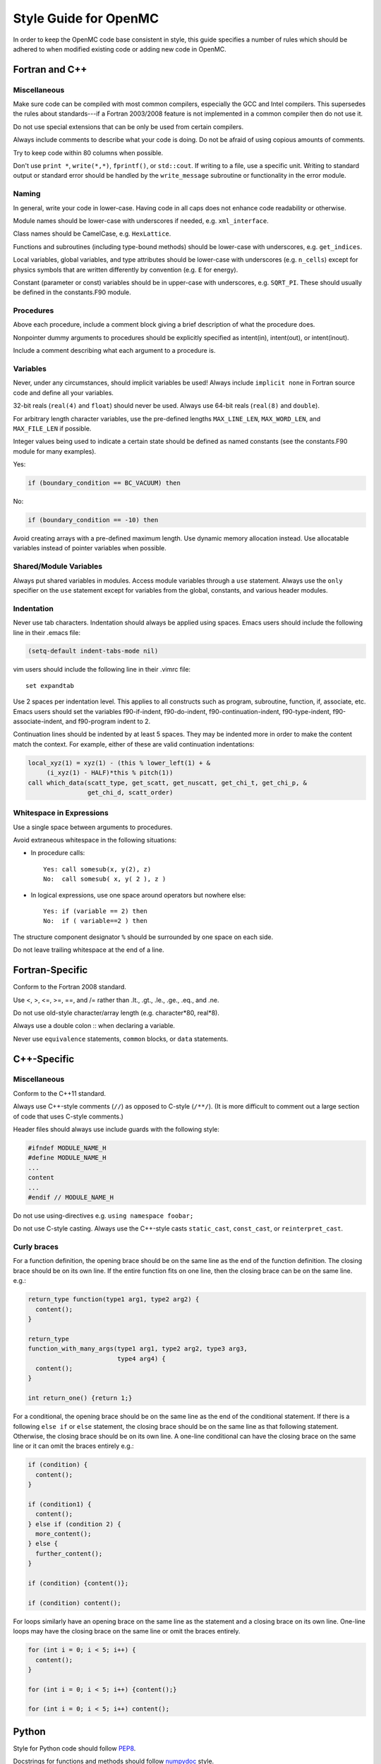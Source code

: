 .. _devguide_styleguide:

======================
Style Guide for OpenMC
======================

In order to keep the OpenMC code base consistent in style, this guide specifies
a number of rules which should be adhered to when modified existing code or
adding new code in OpenMC.

---------------
Fortran and C++
---------------

Miscellaneous
-------------

Make sure code can be compiled with most common compilers, especially the GCC
and Intel compilers. This supersedes the rules about standards---if a Fortran
2003/2008 feature is not implemented in a common compiler then do not use it.

Do not use special extensions that can be only be used from certain compilers.

Always include comments to describe what your code is doing. Do not be afraid of
using copious amounts of comments.

Try to keep code within 80 columns when possible.

Don't use ``print *``, ``write(*,*)``, ``fprintf()``, or ``std::cout``. If
writing to a file, use a specific unit. Writing to standard output or standard
error should be handled by the ``write_message`` subroutine or functionality in
the error module.

Naming
------

In general, write your code in lower-case. Having code in all caps does not
enhance code readability or otherwise.

Module names should be lower-case with underscores if needed, e.g.
``xml_interface``.

Class names should be CamelCase, e.g. ``HexLattice``.

Functions and subroutines (including type-bound methods) should be lower-case
with underscores, e.g. ``get_indices``.

Local variables, global variables, and type attributes should be lower-case
with underscores (e.g. ``n_cells``) except for physics symbols that are written
differently by convention (e.g. ``E`` for energy).

Constant (parameter or const) variables should be in upper-case with
underscores, e.g. ``SQRT_PI``. These should usually be defined in the
constants.F90 module.

Procedures
----------

Above each procedure, include a comment block giving a brief description of what
the procedure does.

Nonpointer dummy arguments to procedures should be explicitly specified as
intent(in), intent(out), or intent(inout).

Include a comment describing what each argument to a procedure is.

Variables
---------

Never, under any circumstances, should implicit variables be used! Always
include ``implicit none`` in Fortran source code and define all your variables.

32-bit reals (``real(4)`` and ``float``) should never be used. Always use 64-bit
reals (``real(8)`` and ``double``).

For arbitrary length character variables, use the pre-defined lengths
``MAX_LINE_LEN``, ``MAX_WORD_LEN``, and ``MAX_FILE_LEN`` if possible.

Integer values being used to indicate a certain state should be defined as named
constants (see the constants.F90 module for many examples).

Yes:

.. code-block:: fortran

    if (boundary_condition == BC_VACUUM) then

No:

.. code-block:: fortran

    if (boundary_condition == -10) then

Avoid creating arrays with a pre-defined maximum length. Use dynamic memory
allocation instead. Use allocatable variables instead of pointer variables when
possible.

Shared/Module Variables
-----------------------

Always put shared variables in modules. Access module variables through a
``use`` statement. Always use the ``only`` specifier on the ``use`` statement
except for variables from the global, constants, and various header modules.

Indentation
-----------

Never use tab characters. Indentation should always be applied using
spaces. Emacs users should include the following line in their .emacs file:

.. code-block:: common-lisp

    (setq-default indent-tabs-mode nil)

vim users should include the following line in their .vimrc file::

    set expandtab

Use 2 spaces per indentation level. This applies to all constructs such as
program, subroutine, function, if, associate, etc. Emacs users should set the
variables f90-if-indent, f90-do-indent, f90-continuation-indent,
f90-type-indent, f90-associate-indent, and f90-program indent to 2.

Continuation lines should be indented by at least 5 spaces. They may be indented
more in order to make the content match the context.  For example, either of
these are valid continuation indentations:

.. code-block:: fortran

    local_xyz(1) = xyz(1) - (this % lower_left(1) + &
         (i_xyz(1) - HALF)*this % pitch(1))
    call which_data(scatt_type, get_scatt, get_nuscatt, get_chi_t, get_chi_p, &
                    get_chi_d, scatt_order)

Whitespace in Expressions
-------------------------

Use a single space between arguments to procedures.

Avoid extraneous whitespace in the following situations:

- In procedure calls::

    Yes: call somesub(x, y(2), z)
    No:  call somesub( x, y( 2 ), z )

- In logical expressions, use one space around operators but nowhere else::

    Yes: if (variable == 2) then
    No:  if ( variable==2 ) then

The structure component designator ``%`` should be surrounded by one space on
each side.

Do not leave trailing whitespace at the end of a line.

----------------
Fortran-Specific
----------------

Conform to the Fortran 2008 standard.

Use <, >, <=, >=, ==, and /= rather than .lt., .gt., .le., .ge., .eq., and .ne.

Do not use old-style character/array length (e.g. character*80, real*8).

Always use a double colon :: when declaring a variable.

Never use ``equivalence`` statements, ``common`` blocks, or ``data`` statements.

------------
C++-Specific
------------

Miscellaneous
-------------

Conform to the C++11 standard.

Always use C++-style comments (``//``) as opposed to C-style (``/**/``).  (It
is more difficult to comment out a large section of code that uses C-style
comments.)

Header files should always use include guards with the following style:

.. code-block:: C++

    #ifndef MODULE_NAME_H
    #define MODULE_NAME_H
    ...
    content
    ...
    #endif // MODULE_NAME_H

Do not use using-directives e.g. ``using namespace foobar;``

Do not use C-style casting. Always use the C++-style casts ``static_cast``,
``const_cast``, or ``reinterpret_cast``.

Curly braces
------------

For a function definition, the opening brace should be on the same line as the
end of the function definition. The closing brace should be on its own line.
If the entire function fits on one line, then the closing brace can be on the
same line. e.g.:

.. code-block:: C++

    return_type function(type1 arg1, type2 arg2) {
      content();
    }

    return_type
    function_with_many_args(type1 arg1, type2 arg2, type3 arg3,
                            type4 arg4) {
      content();
    }

    int return_one() {return 1;}

For a conditional, the opening brace should be on the same line as the end of
the conditional statement. If there is a following ``else if`` or ``else``
statement, the closing brace should be on the same line as that following
statement. Otherwise, the closing brace should be on its own line. A one-line
conditional can have the closing brace on the same line or it can omit the
braces entirely e.g.:

.. code-block:: C++

    if (condition) {
      content();
    }

    if (condition1) {
      content();
    } else if (condition 2) {
      more_content();
    } else {
      further_content();
    }

    if (condition) {content()};

    if (condition) content();

For loops similarly have an opening brace on the same line as the statement and
a closing brace on its own line. One-line loops may have the closing brace on
the same line or omit the braces entirely.

.. code-block:: C++

    for (int i = 0; i < 5; i++) {
      content();
    }

    for (int i = 0; i < 5; i++) {content();}

    for (int i = 0; i < 5; i++) content();

------
Python
------

Style for Python code should follow PEP8_.

Docstrings for functions and methods should follow numpydoc_ style.

Python code should work with both Python 2.7+ and Python 3.0+.

Use of third-party Python packages should be limited to numpy_, scipy_, and
h5py_. Use of other third-party packages must be implemented as optional
dependencies rather than required dependencies.

.. _PEP8: https://www.python.org/dev/peps/pep-0008/
.. _numpydoc: https://github.com/numpy/numpy/blob/master/doc/HOWTO_DOCUMENT.rst.txt
.. _numpy: http://www.numpy.org/
.. _scipy: http://www.scipy.org/
.. _h5py: http://www.h5py.org/
